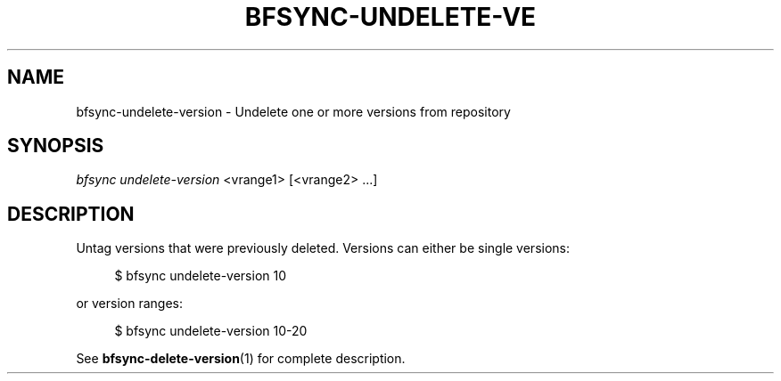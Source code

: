 '\" t
.\"     Title: bfsync-undelete-version
.\"    Author: [FIXME: author] [see http://docbook.sf.net/el/author]
.\" Generator: DocBook XSL Stylesheets v1.79.1 <http://docbook.sf.net/>
.\"      Date: 06/28/2018
.\"    Manual: \ \&
.\"    Source: \ \&
.\"  Language: English
.\"
.TH "BFSYNC\-UNDELETE\-VE" "1" "06/28/2018" "\ \&" "\ \&"
.\" -----------------------------------------------------------------
.\" * Define some portability stuff
.\" -----------------------------------------------------------------
.\" ~~~~~~~~~~~~~~~~~~~~~~~~~~~~~~~~~~~~~~~~~~~~~~~~~~~~~~~~~~~~~~~~~
.\" http://bugs.debian.org/507673
.\" http://lists.gnu.org/archive/html/groff/2009-02/msg00013.html
.\" ~~~~~~~~~~~~~~~~~~~~~~~~~~~~~~~~~~~~~~~~~~~~~~~~~~~~~~~~~~~~~~~~~
.ie \n(.g .ds Aq \(aq
.el       .ds Aq '
.\" -----------------------------------------------------------------
.\" * set default formatting
.\" -----------------------------------------------------------------
.\" disable hyphenation
.nh
.\" disable justification (adjust text to left margin only)
.ad l
.\" -----------------------------------------------------------------
.\" * MAIN CONTENT STARTS HERE *
.\" -----------------------------------------------------------------
.SH "NAME"
bfsync-undelete-version \- Undelete one or more versions from repository
.SH "SYNOPSIS"
.sp
.nf
\fIbfsync undelete\-version\fR <vrange1> [<vrange2> \&...]
.fi
.SH "DESCRIPTION"
.sp
Untag versions that were previously deleted\&. Versions can either be single versions:
.sp
.if n \{\
.RS 4
.\}
.nf
$ bfsync undelete\-version 10
.fi
.if n \{\
.RE
.\}
.sp
or version ranges:
.sp
.if n \{\
.RS 4
.\}
.nf
$ bfsync undelete\-version 10\-20
.fi
.if n \{\
.RE
.\}
.sp
See \fBbfsync-delete-version\fR(1) for complete description\&.
